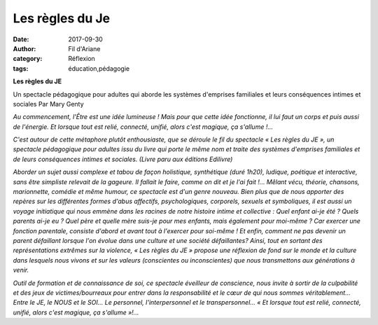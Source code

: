 Les règles du Je
################

:date: 2017-09-30
:author: Fil d'Ariane
:category: Réflexion
:tags: éducation,pédagogie

.. youtube:: rL9_QxgBP_I

**Les règles du JE** 

Un spectacle pédagogique pour adultes qui aborde les systèmes d'emprises familiales et leurs conséquences intimes et sociales Par Mary Genty 

*Au commencement, l'Être est une idée lumineuse ! Mais pour que cette idée fonctionne, il lui faut un corps et puis aussi de l'énergie. Et lorsque tout est relié, connecté, unifié, alors c'est magique, ça s'allume !...* 

*C'est autour de cette métaphore plutôt enthousiaste, que se déroule le fil du spectacle « Les règles du JE », un spectacle pédagogique pour adultes issu du livre qui porte le même nom et traite des systèmes d'emprises familiales et de leurs conséquences intimes et sociales. (Livre paru aux éditions Edilivre)*

*Aborder un sujet aussi complexe et tabou de façon holistique, synthétique (duré 1h20), ludique, poétique et interactive, sans être simpliste relevait de la gageure. Il fallait le faire, comme on dit et je l'ai fait !... Mêlant vécu, théorie, chansons, marionnette, comédie et même humour, ce spectacle est d'un genre nouveau. Bien plus que de nous apporter des repères sur les différentes formes d'abus affectifs, psychologiques, corporels, sexuels et symboliques, il est aussi un voyage initiatique qui nous emmène dans les racines de notre histoire intime et collective : Quel enfant ai-je été ? Quels parents ai-je eu ? Quel père et quelle mère suis-je pour mes enfants, mais également pour moi-même ? Car exercer une fonction parentale, consiste d'abord et avant tout à l'exercer pour soi-même ! Et enfin, comment ne pas devenir un parent défaillant lorsque l'on évolue dans une culture et une société défaillantes? Ainsi, tout en sortant des représentations extrêmes sur la violence, « Les règles du JE » propose une réflexion de fond sur le monde et la culture dans lesquels nous vivons et sur les valeurs (conscientes ou inconscientes) que nous transmettons aux générations à venir.*

*Outil de formation et de connaissance de soi, ce spectacle éveilleur de conscience, nous invite à sortir de la culpabilité et des jeux de victimes/bourreaux pour entrer dans la responsabilité et le cœur de qui nous sommes véritablement... Entre le JE, le NOUS et le SOI... Le personnel, l'interpersonnel et le transpersonnel... « Et lorsque tout est relié, connecté, unifié, alors c'est magique, ça s'allume »!...*